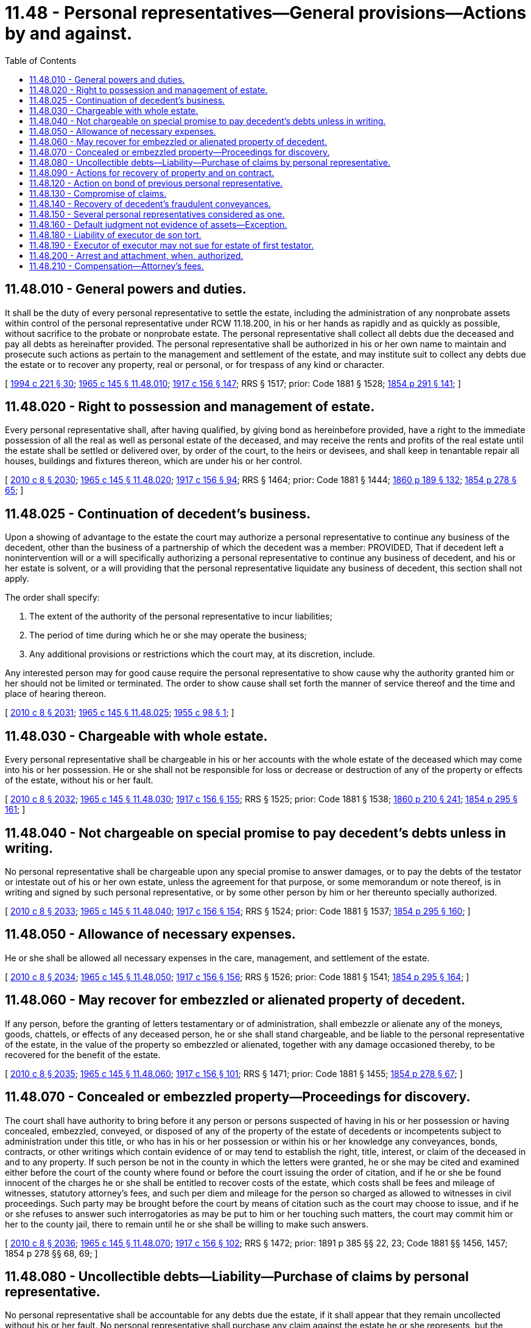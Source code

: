= 11.48 - Personal representatives—General provisions—Actions by and against.
:toc:

== 11.48.010 - General powers and duties.
It shall be the duty of every personal representative to settle the estate, including the administration of any nonprobate assets within control of the personal representative under RCW 11.18.200, in his or her hands as rapidly and as quickly as possible, without sacrifice to the probate or nonprobate estate. The personal representative shall collect all debts due the deceased and pay all debts as hereinafter provided. The personal representative shall be authorized in his or her own name to maintain and prosecute such actions as pertain to the management and settlement of the estate, and may institute suit to collect any debts due the estate or to recover any property, real or personal, or for trespass of any kind or character.

[ http://lawfilesext.leg.wa.gov/biennium/1993-94/Pdf/Bills/Session%20Laws/House/2270-S.SL.pdf?cite=1994%20c%20221%20§%2030[1994 c 221 § 30]; http://leg.wa.gov/CodeReviser/documents/sessionlaw/1965c145.pdf?cite=1965%20c%20145%20§%2011.48.010[1965 c 145 § 11.48.010]; http://leg.wa.gov/CodeReviser/documents/sessionlaw/1917c156.pdf?cite=1917%20c%20156%20§%20147[1917 c 156 § 147]; RRS § 1517; prior: Code 1881 § 1528; http://leg.wa.gov/CodeReviser/Pages/session_laws.aspx?cite=1854%20p%20291%20§%20141[1854 p 291 § 141]; ]

== 11.48.020 - Right to possession and management of estate.
Every personal representative shall, after having qualified, by giving bond as hereinbefore provided, have a right to the immediate possession of all the real as well as personal estate of the deceased, and may receive the rents and profits of the real estate until the estate shall be settled or delivered over, by order of the court, to the heirs or devisees, and shall keep in tenantable repair all houses, buildings and fixtures thereon, which are under his or her control.

[ http://lawfilesext.leg.wa.gov/biennium/2009-10/Pdf/Bills/Session%20Laws/Senate/6239-S.SL.pdf?cite=2010%20c%208%20§%202030[2010 c 8 § 2030]; http://leg.wa.gov/CodeReviser/documents/sessionlaw/1965c145.pdf?cite=1965%20c%20145%20§%2011.48.020[1965 c 145 § 11.48.020]; http://leg.wa.gov/CodeReviser/documents/sessionlaw/1917c156.pdf?cite=1917%20c%20156%20§%2094[1917 c 156 § 94]; RRS § 1464; prior: Code 1881 § 1444; http://leg.wa.gov/CodeReviser/Pages/session_laws.aspx?cite=1860%20p%20189%20§%20132[1860 p 189 § 132]; http://leg.wa.gov/CodeReviser/Pages/session_laws.aspx?cite=1854%20p%20278%20§%2065[1854 p 278 § 65]; ]

== 11.48.025 - Continuation of decedent's business.
Upon a showing of advantage to the estate the court may authorize a personal representative to continue any business of the decedent, other than the business of a partnership of which the decedent was a member: PROVIDED, That if decedent left a nonintervention will or a will specifically authorizing a personal representative to continue any business of decedent, and his or her estate is solvent, or a will providing that the personal representative liquidate any business of decedent, this section shall not apply.

The order shall specify:

. The extent of the authority of the personal representative to incur liabilities;

. The period of time during which he or she may operate the business;

. Any additional provisions or restrictions which the court may, at its discretion, include.

Any interested person may for good cause require the personal representative to show cause why the authority granted him or her should not be limited or terminated. The order to show cause shall set forth the manner of service thereof and the time and place of hearing thereon.

[ http://lawfilesext.leg.wa.gov/biennium/2009-10/Pdf/Bills/Session%20Laws/Senate/6239-S.SL.pdf?cite=2010%20c%208%20§%202031[2010 c 8 § 2031]; http://leg.wa.gov/CodeReviser/documents/sessionlaw/1965c145.pdf?cite=1965%20c%20145%20§%2011.48.025[1965 c 145 § 11.48.025]; http://leg.wa.gov/CodeReviser/documents/sessionlaw/1955c98.pdf?cite=1955%20c%2098%20§%201[1955 c 98 § 1]; ]

== 11.48.030 - Chargeable with whole estate.
Every personal representative shall be chargeable in his or her accounts with the whole estate of the deceased which may come into his or her possession. He or she shall not be responsible for loss or decrease or destruction of any of the property or effects of the estate, without his or her fault.

[ http://lawfilesext.leg.wa.gov/biennium/2009-10/Pdf/Bills/Session%20Laws/Senate/6239-S.SL.pdf?cite=2010%20c%208%20§%202032[2010 c 8 § 2032]; http://leg.wa.gov/CodeReviser/documents/sessionlaw/1965c145.pdf?cite=1965%20c%20145%20§%2011.48.030[1965 c 145 § 11.48.030]; http://leg.wa.gov/CodeReviser/documents/sessionlaw/1917c156.pdf?cite=1917%20c%20156%20§%20155[1917 c 156 § 155]; RRS § 1525; prior: Code 1881 § 1538; http://leg.wa.gov/CodeReviser/Pages/session_laws.aspx?cite=1860%20p%20210%20§%20241[1860 p 210 § 241]; http://leg.wa.gov/CodeReviser/Pages/session_laws.aspx?cite=1854%20p%20295%20§%20161[1854 p 295 § 161]; ]

== 11.48.040 - Not chargeable on special promise to pay decedent's debts unless in writing.
No personal representative shall be chargeable upon any special promise to answer damages, or to pay the debts of the testator or intestate out of his or her own estate, unless the agreement for that purpose, or some memorandum or note thereof, is in writing and signed by such personal representative, or by some other person by him or her thereunto specially authorized.

[ http://lawfilesext.leg.wa.gov/biennium/2009-10/Pdf/Bills/Session%20Laws/Senate/6239-S.SL.pdf?cite=2010%20c%208%20§%202033[2010 c 8 § 2033]; http://leg.wa.gov/CodeReviser/documents/sessionlaw/1965c145.pdf?cite=1965%20c%20145%20§%2011.48.040[1965 c 145 § 11.48.040]; http://leg.wa.gov/CodeReviser/documents/sessionlaw/1917c156.pdf?cite=1917%20c%20156%20§%20154[1917 c 156 § 154]; RRS § 1524; prior: Code 1881 § 1537; http://leg.wa.gov/CodeReviser/Pages/session_laws.aspx?cite=1854%20p%20295%20§%20160[1854 p 295 § 160]; ]

== 11.48.050 - Allowance of necessary expenses.
He or she shall be allowed all necessary expenses in the care, management, and settlement of the estate.

[ http://lawfilesext.leg.wa.gov/biennium/2009-10/Pdf/Bills/Session%20Laws/Senate/6239-S.SL.pdf?cite=2010%20c%208%20§%202034[2010 c 8 § 2034]; http://leg.wa.gov/CodeReviser/documents/sessionlaw/1965c145.pdf?cite=1965%20c%20145%20§%2011.48.050[1965 c 145 § 11.48.050]; http://leg.wa.gov/CodeReviser/documents/sessionlaw/1917c156.pdf?cite=1917%20c%20156%20§%20156[1917 c 156 § 156]; RRS § 1526; prior: Code 1881 § 1541; http://leg.wa.gov/CodeReviser/Pages/session_laws.aspx?cite=1854%20p%20295%20§%20164[1854 p 295 § 164]; ]

== 11.48.060 - May recover for embezzled or alienated property of decedent.
If any person, before the granting of letters testamentary or of administration, shall embezzle or alienate any of the moneys, goods, chattels, or effects of any deceased person, he or she shall stand chargeable, and be liable to the personal representative of the estate, in the value of the property so embezzled or alienated, together with any damage occasioned thereby, to be recovered for the benefit of the estate.

[ http://lawfilesext.leg.wa.gov/biennium/2009-10/Pdf/Bills/Session%20Laws/Senate/6239-S.SL.pdf?cite=2010%20c%208%20§%202035[2010 c 8 § 2035]; http://leg.wa.gov/CodeReviser/documents/sessionlaw/1965c145.pdf?cite=1965%20c%20145%20§%2011.48.060[1965 c 145 § 11.48.060]; http://leg.wa.gov/CodeReviser/documents/sessionlaw/1917c156.pdf?cite=1917%20c%20156%20§%20101[1917 c 156 § 101]; RRS § 1471; prior: Code 1881 § 1455; http://leg.wa.gov/CodeReviser/Pages/session_laws.aspx?cite=1854%20p%20278%20§%2067[1854 p 278 § 67]; ]

== 11.48.070 - Concealed or embezzled property—Proceedings for discovery.
The court shall have authority to bring before it any person or persons suspected of having in his or her possession or having concealed, embezzled, conveyed, or disposed of any of the property of the estate of decedents or incompetents subject to administration under this title, or who has in his or her possession or within his or her knowledge any conveyances, bonds, contracts, or other writings which contain evidence of or may tend to establish the right, title, interest, or claim of the deceased in and to any property. If such person be not in the county in which the letters were granted, he or she may be cited and examined either before the court of the county where found or before the court issuing the order of citation, and if he or she be found innocent of the charges he or she shall be entitled to recover costs of the estate, which costs shall be fees and mileage of witnesses, statutory attorney's fees, and such per diem and mileage for the person so charged as allowed to witnesses in civil proceedings. Such party may be brought before the court by means of citation such as the court may choose to issue, and if he or she refuses to answer such interrogatories as may be put to him or her touching such matters, the court may commit him or her to the county jail, there to remain until he or she shall be willing to make such answers.

[ http://lawfilesext.leg.wa.gov/biennium/2009-10/Pdf/Bills/Session%20Laws/Senate/6239-S.SL.pdf?cite=2010%20c%208%20§%202036[2010 c 8 § 2036]; http://leg.wa.gov/CodeReviser/documents/sessionlaw/1965c145.pdf?cite=1965%20c%20145%20§%2011.48.070[1965 c 145 § 11.48.070]; http://leg.wa.gov/CodeReviser/documents/sessionlaw/1917c156.pdf?cite=1917%20c%20156%20§%20102[1917 c 156 § 102]; RRS § 1472; prior: 1891 p 385 §§ 22, 23; Code 1881 §§ 1456, 1457; 1854 p 278 §§ 68, 69; ]

== 11.48.080 - Uncollectible debts—Liability—Purchase of claims by personal representative.
No personal representative shall be accountable for any debts due the estate, if it shall appear that they remain uncollected without his or her fault. No personal representative shall purchase any claim against the estate he or she represents, but the personal representative may make application to the court for permission to purchase certain claims, and if it appears to the court to be for the benefit of the estate that such purchase shall be made, the court may make an order allowing such claims and directing that the same may be purchased by the personal representative under such terms as the court shall order, and such claims shall thereafter be paid as are other claims, but the personal representative shall not profit thereby.

[ http://lawfilesext.leg.wa.gov/biennium/2009-10/Pdf/Bills/Session%20Laws/Senate/6239-S.SL.pdf?cite=2010%20c%208%20§%202037[2010 c 8 § 2037]; http://leg.wa.gov/CodeReviser/documents/sessionlaw/1965c145.pdf?cite=1965%20c%20145%20§%2011.48.080[1965 c 145 § 11.48.080]; http://leg.wa.gov/CodeReviser/documents/sessionlaw/1917c156.pdf?cite=1917%20c%20156%20§%20157[1917 c 156 § 157]; RRS § 1527; prior: Code 1881 § 1540; http://leg.wa.gov/CodeReviser/Pages/session_laws.aspx?cite=1854%20p%20295%20§%20163[1854 p 295 § 163]; ]

== 11.48.090 - Actions for recovery of property and on contract.
Actions for the recovery of any property or for the possession thereof, and all actions founded upon contracts, may be maintained by and against personal representatives in all cases in which the same might have been maintained by and against their respective testators or intestates.

[ http://leg.wa.gov/CodeReviser/documents/sessionlaw/1965c145.pdf?cite=1965%20c%20145%20§%2011.48.090[1965 c 145 § 11.48.090]; http://leg.wa.gov/CodeReviser/documents/sessionlaw/1917c156.pdf?cite=1917%20c%20156%20§%20148[1917 c 156 § 148]; RRS § 1518; prior: Code 1881 § 1529; http://leg.wa.gov/CodeReviser/Pages/session_laws.aspx?cite=1860%20p%20206%20§%20222[1860 p 206 § 222]; http://leg.wa.gov/CodeReviser/Pages/session_laws.aspx?cite=1854%20p%20291%20§%20142[1854 p 291 § 142]; ]

== 11.48.120 - Action on bond of previous personal representative.
Any personal representative may in his or her own name, for the benefit of all parties interested in the estate, maintain actions on the bond of a former personal representative of the same estate.

[ http://lawfilesext.leg.wa.gov/biennium/2009-10/Pdf/Bills/Session%20Laws/Senate/6239-S.SL.pdf?cite=2010%20c%208%20§%202038[2010 c 8 § 2038]; http://leg.wa.gov/CodeReviser/documents/sessionlaw/1965c145.pdf?cite=1965%20c%20145%20§%2011.48.120[1965 c 145 § 11.48.120]; http://leg.wa.gov/CodeReviser/documents/sessionlaw/1917c156.pdf?cite=1917%20c%20156%20§%20151[1917 c 156 § 151]; RRS § 1521; prior: Code 1881 § 1532; http://leg.wa.gov/CodeReviser/Pages/session_laws.aspx?cite=1854%20p%20291%20§%20145[1854 p 291 § 145]; ]

== 11.48.130 - Compromise of claims.
The court may authorize the personal representative, without the necessary nonintervention powers, to compromise and compound any claim owing the estate. Unless the court has restricted the power to compromise or compound claims owing to the estate, a personal representative with nonintervention powers may compromise and compound a claim owing the estate without the intervention of the court.

[ http://lawfilesext.leg.wa.gov/biennium/1997-98/Pdf/Bills/Session%20Laws/Senate/5110-S.SL.pdf?cite=1997%20c%20252%20§%2058[1997 c 252 § 58]; http://leg.wa.gov/CodeReviser/documents/sessionlaw/1965c145.pdf?cite=1965%20c%20145%20§%2011.48.130[1965 c 145 § 11.48.130]; http://leg.wa.gov/CodeReviser/documents/sessionlaw/1917c156.pdf?cite=1917%20c%20156%20§%20152[1917 c 156 § 152]; RRS § 1522; prior: Code 1881 § 1533; http://leg.wa.gov/CodeReviser/Pages/session_laws.aspx?cite=1854%20p%20291%20§%20146[1854 p 291 § 146]; ]

== 11.48.140 - Recovery of decedent's fraudulent conveyances.
When there shall be a deficiency of assets in the hands of a personal representative, and when the deceased shall in his or her lifetime have conveyed any real estate, or any rights, or interest therein, with intent to defraud his or her creditors or to avoid any right, duty, or debt of any person, or shall have so conveyed such estate, which deeds or conveyances by law are void as against creditors, the personal representative may, and it shall be his or her duty to, commence and prosecute to final judgment any proper action for the recovery of the same, and may recover for the benefit of the creditors all such real estate so fraudulently conveyed, and may also, for the benefit of the creditors, sue and recover all goods, chattels, rights, and credits which may have been so fraudulently conveyed by the deceased in his or her lifetime, whatever may have been the manner of such fraudulent conveyance.

[ http://lawfilesext.leg.wa.gov/biennium/2009-10/Pdf/Bills/Session%20Laws/Senate/6239-S.SL.pdf?cite=2010%20c%208%20§%202039[2010 c 8 § 2039]; http://leg.wa.gov/CodeReviser/documents/sessionlaw/1965c145.pdf?cite=1965%20c%20145%20§%2011.48.140[1965 c 145 § 11.48.140]; http://leg.wa.gov/CodeReviser/documents/sessionlaw/1917c156.pdf?cite=1917%20c%20156%20§%20153[1917 c 156 § 153]; prior: Code 1881 § 1534; http://leg.wa.gov/CodeReviser/Pages/session_laws.aspx?cite=1854%20p%20291%20§%20147[1854 p 291 § 147]; ]

== 11.48.150 - Several personal representatives considered as one.
In an action against several personal representatives, they shall all be considered as one person representing their testator or intestate, and judgment may be given and execution issued against all of them who are defendants in the action.

[ http://leg.wa.gov/CodeReviser/documents/sessionlaw/1965c145.pdf?cite=1965%20c%20145%20§%2011.48.150[1965 c 145 § 11.48.150]; Code 1881 § 719; http://leg.wa.gov/CodeReviser/Pages/session_laws.aspx?cite=1877%20p%20146%20§%20723[1877 p 146 § 723]; http://leg.wa.gov/CodeReviser/Pages/session_laws.aspx?cite=1869%20p%20165%20§%20660[1869 p 165 § 660]; RRS § 968; ]

== 11.48.160 - Default judgment not evidence of assets—Exception.
When a judgment is given against a personal representative for want of answer, such judgment is not to be deemed evidence of assets in his or her hands, unless it appear that the complaint alleged assets and that the notice was served upon him or her.

[ http://lawfilesext.leg.wa.gov/biennium/2009-10/Pdf/Bills/Session%20Laws/Senate/6239-S.SL.pdf?cite=2010%20c%208%20§%202040[2010 c 8 § 2040]; http://leg.wa.gov/CodeReviser/documents/sessionlaw/1965c145.pdf?cite=1965%20c%20145%20§%2011.48.160[1965 c 145 § 11.48.160]; Code 1881 § 720; http://leg.wa.gov/CodeReviser/Pages/session_laws.aspx?cite=1877%20p%20146%20§%20724[1877 p 146 § 724]; http://leg.wa.gov/CodeReviser/Pages/session_laws.aspx?cite=1869%20p%20166%20§%20661[1869 p 166 § 661]; RRS § 969; ]

== 11.48.180 - Liability of executor de son tort.
No person is liable to an action as executor of his or her own wrong for having taken, received, or interfered with the property of a deceased person, but is responsible to the personal representatives of such deceased person for the value of all property so taken or received, and for all injury caused by his or her interference with the estate of the deceased.

[ http://lawfilesext.leg.wa.gov/biennium/2009-10/Pdf/Bills/Session%20Laws/Senate/6239-S.SL.pdf?cite=2010%20c%208%20§%202041[2010 c 8 § 2041]; http://leg.wa.gov/CodeReviser/documents/sessionlaw/1965c145.pdf?cite=1965%20c%20145%20§%2011.48.180[1965 c 145 § 11.48.180]; Code 1881 § 722; http://leg.wa.gov/CodeReviser/Pages/session_laws.aspx?cite=1877%20p%20146%20§%20726[1877 p 146 § 726]; http://leg.wa.gov/CodeReviser/Pages/session_laws.aspx?cite=1869%20p%20166%20§%20663[1869 p 166 § 663]; RRS § 971; ]

== 11.48.190 - Executor of executor may not sue for estate of first testator.
An executor of an executor has no authority as such to commence or maintain an action or proceeding relating to the estate of the testator of the first executor, or to take any charge or control thereof.

[ http://leg.wa.gov/CodeReviser/documents/sessionlaw/1965c145.pdf?cite=1965%20c%20145%20§%2011.48.190[1965 c 145 § 11.48.190]; Code 1881 § 723; http://leg.wa.gov/CodeReviser/Pages/session_laws.aspx?cite=1877%20p%20147%20§%20727[1877 p 147 § 727]; http://leg.wa.gov/CodeReviser/Pages/session_laws.aspx?cite=1869%20p%20166%20§%20664[1869 p 166 § 664]; RRS § 972; ]

== 11.48.200 - Arrest and attachment, when, authorized.
In an action against a personal representative as such, the remedies of arrest and attachment shall not be allowed on account of the acts of his or her testator or intestate, but for his or her own acts as such personal representative, such remedies shall be allowed for the same causes in the manner and with like effect as in actions at law generally.

[ http://lawfilesext.leg.wa.gov/biennium/2009-10/Pdf/Bills/Session%20Laws/Senate/6239-S.SL.pdf?cite=2010%20c%208%20§%202042[2010 c 8 § 2042]; http://leg.wa.gov/CodeReviser/documents/sessionlaw/1965c145.pdf?cite=1965%20c%20145%20§%2011.48.200[1965 c 145 § 11.48.200]; Code 1881 § 724; http://leg.wa.gov/CodeReviser/Pages/session_laws.aspx?cite=1877%20p%20147%20§%20729[1877 p 147 § 729]; http://leg.wa.gov/CodeReviser/Pages/session_laws.aspx?cite=1869%20p%20167%20§%20666[1869 p 167 § 666]; RRS § 973; ]

== 11.48.210 - Compensation—Attorney's fees.
If testator by will makes provision for the compensation of his or her personal representative, that shall be taken as his or her full compensation unless he or she files in the court a written instrument renouncing all claim for the compensation provided by the will before qualifying as personal representative. The personal representative, when no compensation is provided in the will, or when he or she renounces all claim to the compensation provided in the will, shall be allowed such compensation for his or her services as the court shall deem just and reasonable. Additional compensation may be allowed for his or her services as attorney and for other services not required of a personal representative. An attorney performing services for the estate at the instance of the personal representative shall have such compensation therefor out of the estate as the court shall deem just and reasonable. Such compensation may be allowed at the final account; but at any time during administration a personal representative or his or her attorney may apply to the court for an allowance upon the compensation of the personal representative and upon attorney's fees. If the court finds that the personal representative has failed to discharge his or her duties as such in any respect, it may deny him or her any compensation whatsoever or may reduce the compensation which would otherwise be allowed.

[ http://lawfilesext.leg.wa.gov/biennium/2009-10/Pdf/Bills/Session%20Laws/Senate/6239-S.SL.pdf?cite=2010%20c%208%20§%202043[2010 c 8 § 2043]; http://leg.wa.gov/CodeReviser/documents/sessionlaw/1965c145.pdf?cite=1965%20c%20145%20§%2011.48.210[1965 c 145 § 11.48.210]; http://leg.wa.gov/CodeReviser/documents/sessionlaw/1917c156.pdf?cite=1917%20c%20156%20§%20158[1917 c 156 § 158]; RRS § 1528; prior: Code 1881 § 1541; http://leg.wa.gov/CodeReviser/Pages/session_laws.aspx?cite=1854%20p%20295%20§%20164[1854 p 295 § 164]; ]

